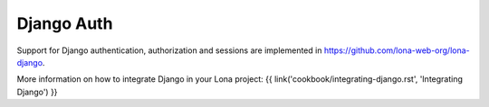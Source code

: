 

Django Auth
===========

Support for Django authentication, authorization and sessions are implemented
in `https://github.com/lona-web-org/lona-django <https://github.com/lona-web-org/lona-django>`_.

More information on how to integrate Django in your Lona project:
{{ link('cookbook/integrating-django.rst', 'Integrating Django') }}

